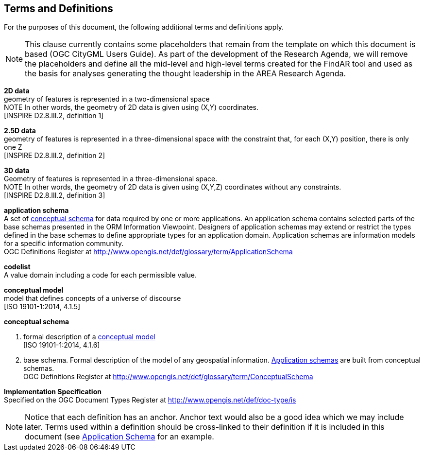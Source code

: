[[ra_terms-and-definitions_section]]
== Terms and Definitions

For the purposes of this document, the following additional terms and definitions apply.

NOTE: This clause currently contains some placeholders that remain from the template on which this document is based (OGC CityGML Users Guide). As part of the development of the Research Agenda, we will remove the placeholders and define all the mid-level and high-level terms created for the FindAR tool and used as the basis for analyses generating the thought leadership in the AREA Research Agenda.

[[d2d-data-definition]]
*2D data* +
geometry of features is represented in a two-dimensional space +
NOTE In other words, the geometry of 2D data is given using (X,Y) coordinates. +
{blank}[INSPIRE D2.8.III.2, definition 1]

[[d2-5d-data-definition]]
*2.5D data* +
geometry of features is represented in a three-dimensional space with the constraint that, for each (X,Y) position, there is only one Z +
{blank}[INSPIRE D2.8.III.2, definition 2]

[[d3d-data-definition]]
*3D data* +
Geometry of features is represented in a three-dimensional space. +
NOTE In other words, the geometry of 2D data is given using (X,Y,Z) coordinates without any constraints. +
{blank}[INSPIRE D2.8.III.2, definition 3]

[[application-schema-definition]]
*application schema* +
A set of <<conceptual-schema-definition,conceptual schema>> for data required by one or more applications. An application schema contains selected parts of the base schemas presented in the ORM Information Viewpoint. Designers of application schemas may extend or restrict the types defined in the base schemas to define appropriate types for an application domain. Application schemas are information models for a specific information community. +
{blank}OGC Definitions Register at link:http://www.opengis.net/def/glossary/term/ApplicationSchema[]

[[codelist-definition]]
*codelist* +
A value domain including a code for each permissible value.

[[conceptual-model-definition]]
*conceptual model* +
model that defines concepts of a universe of discourse +
{blank}[ISO 19101-1:2014, 4.1.5]

[[conceptual-schema-definition]]
*conceptual schema*

. formal description of a <<conceptual-model-definition,conceptual model>> +
{blank}[ISO 19101-1:2014, 4.1.6]
. base schema. Formal description of the model of any geospatial information. <<application-schema-definition,Application schemas>> are built from conceptual schemas. +
{blank}OGC Definitions Register at link:http://www.opengis.net/def/glossary/term/ConceptualSchema[]

[[implementation-specification-definition]]
*Implementation Specification* +
Specified on the OGC Document Types Register at link:http://www.opengis.net/def/doc-type/is[]



NOTE: Notice that each definition has an anchor. Anchor text would also be a good idea which we may include later. Terms used within a definition should be cross-linked to their definition if it is included in this document (see <<application-schema-definition,Application Schema>> for an example.
